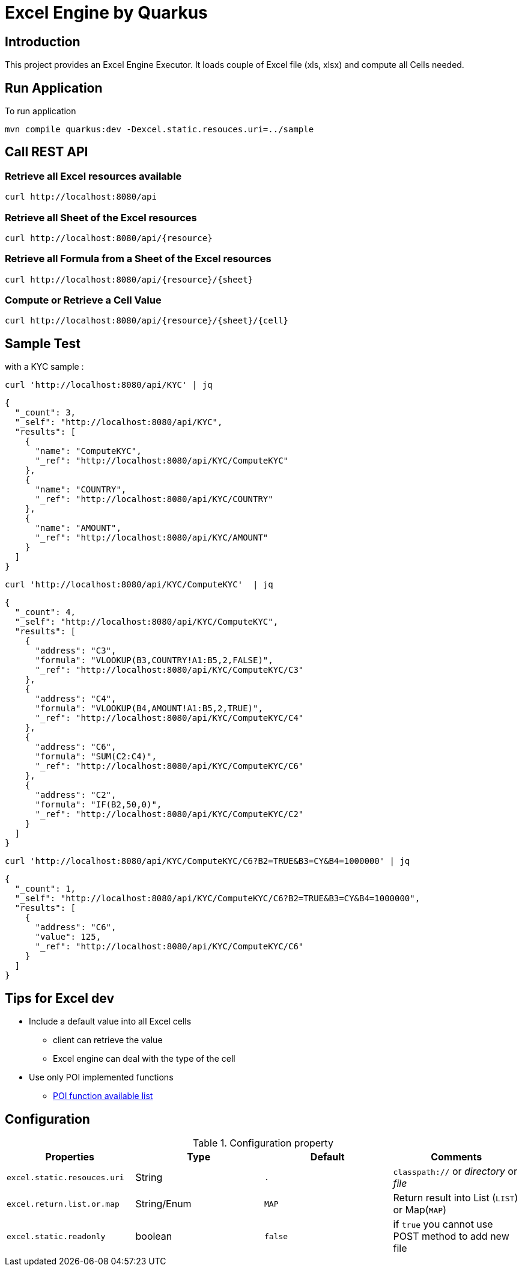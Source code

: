 = Excel Engine by Quarkus

== Introduction

This project provides an Excel Engine Executor. It loads couple of Excel file (xls, xlsx) and compute all Cells needed.



== Run Application 

To run application 

	mvn compile quarkus:dev -Dexcel.static.resouces.uri=../sample

== Call REST API


=== Retrieve all Excel resources available

	curl http://localhost:8080/api

=== Retrieve all Sheet of the Excel resources

	curl http://localhost:8080/api/{resource}

=== Retrieve all Formula from a Sheet of the Excel resources

	curl http://localhost:8080/api/{resource}/{sheet}

=== Compute or Retrieve a Cell Value

	curl http://localhost:8080/api/{resource}/{sheet}/{cell}

== Sample Test

with a KYC sample :

	curl 'http://localhost:8080/api/KYC' | jq
	
```
{
  "_count": 3,
  "_self": "http://localhost:8080/api/KYC",
  "results": [
    {
      "name": "ComputeKYC",
      "_ref": "http://localhost:8080/api/KYC/ComputeKYC"
    },
    {
      "name": "COUNTRY",
      "_ref": "http://localhost:8080/api/KYC/COUNTRY"
    },
    {
      "name": "AMOUNT",
      "_ref": "http://localhost:8080/api/KYC/AMOUNT"
    }
  ]
}

```

    curl 'http://localhost:8080/api/KYC/ComputeKYC'  | jq

```
{
  "_count": 4,
  "_self": "http://localhost:8080/api/KYC/ComputeKYC",
  "results": [
    {
      "address": "C3",
      "formula": "VLOOKUP(B3,COUNTRY!A1:B5,2,FALSE)",
      "_ref": "http://localhost:8080/api/KYC/ComputeKYC/C3"
    },
    {
      "address": "C4",
      "formula": "VLOOKUP(B4,AMOUNT!A1:B5,2,TRUE)",
      "_ref": "http://localhost:8080/api/KYC/ComputeKYC/C4"
    },
    {
      "address": "C6",
      "formula": "SUM(C2:C4)",
      "_ref": "http://localhost:8080/api/KYC/ComputeKYC/C6"
    },
    {
      "address": "C2",
      "formula": "IF(B2,50,0)",
      "_ref": "http://localhost:8080/api/KYC/ComputeKYC/C2"
    }
  ]
}
```

    curl 'http://localhost:8080/api/KYC/ComputeKYC/C6?B2=TRUE&B3=CY&B4=1000000' | jq

```
{
  "_count": 1,
  "_self": "http://localhost:8080/api/KYC/ComputeKYC/C6?B2=TRUE&B3=CY&B4=1000000",
  "results": [
    {
      "address": "C6",
      "value": 125,
      "_ref": "http://localhost:8080/api/KYC/ComputeKYC/C6"
    }
  ]
}
```

== Tips for Excel dev

* Include a default value into all Excel cells
** client can retrieve the value
** Excel engine can deal with the type of the cell

* Use only POI implemented functions
** https://poi.apache.org/components/spreadsheet/eval-devguide.html#Appendix+A+%E2%80%94+Functions+supported+by+POI[POI function available list]

== Configuration

.Configuration property
[%header,cols=4*] 
|===

|Properties
|Type 
|Default
|Comments

| `excel.static.resouces.uri`
| String
| `.`
| `classpath://` or _directory_ or _file_

| `excel.return.list.or.map`
| String/Enum
| `MAP`
| Return result into List (`LIST`) or Map(`MAP`)


| `excel.static.readonly`
| boolean
| `false`
| if `true` you cannot use POST method to add new file 

|===


